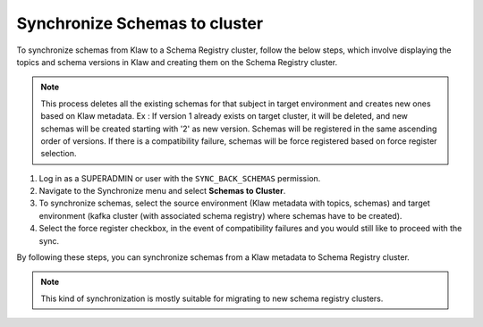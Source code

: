 Synchronize Schemas to cluster
==============================

To synchronize schemas from Klaw to a Schema Registry cluster, follow the below steps, which involve displaying the topics and schema versions in Klaw and creating them on the Schema Registry cluster.

.. note::  This process deletes all the existing schemas for that subject in target environment and creates new ones based on Klaw metadata.
            Ex : If version 1 already exists on target cluster, it will be deleted, and new schemas will be created starting with '2' as new version.
            Schemas will be registered in the same ascending order of versions. If there is a compatibility failure, schemas will be force registered based on force register selection.

1. Log in as a SUPERADMIN or user with the ``SYNC_BACK_SCHEMAS`` permission.

2. Navigate to the Synchronize menu and select **Schemas to Cluster**.

3. To synchronize schemas, select the source environment (Klaw metadata with topics, schemas) and target environment (kafka cluster (with associated schema registry) where schemas have to be created).

4. Select the force register checkbox, in the event of compatibility failures and you would still like to proceed with the sync.

.. image:: /../../../_static/images/sync/SyncSchemasToCluster.png

By following these steps, you can synchronize schemas from a Klaw metadata to Schema Registry cluster.

.. note::  This kind of synchronization is mostly suitable for migrating to new schema registry clusters.